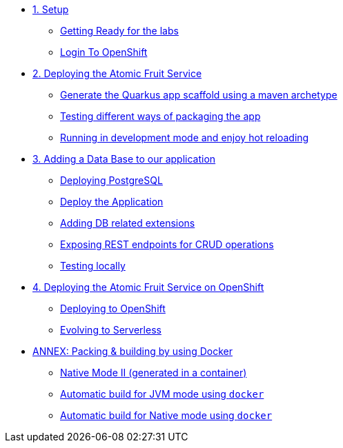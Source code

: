 * xref:01-setup.adoc[1. Setup]
** xref:01-setup.adoc#getting-ready[Getting Ready for the labs]
** xref:01-setup.adoc#login-to-openshift[Login To OpenShift]

* xref:02-deploy.adoc[2. Deploying the Atomic Fruit Service]
** xref:02-deploy.adoc#generate-the-quarkus-app-scaffold-using-a-maven-archetype[Generate the Quarkus app scaffold using a maven archetype]
** xref:02-deploy.adoc#testing-different-ways-of-packaging-the-app[Testing different ways of packaging the app]
** xref:02-deploy.adoc#running-in-development-mode-and-enjoy-hot-reloading[Running in development mode and enjoy hot reloading]

* xref:03-deploy-database.adoc[3. Adding a Data Base to our application]
** xref:03-deploy-database.adoc#deploying-postgresql[Deploying PostgreSQL]
** xref:03-deploy-database.adoc#deploy[Deploy the Application]
** xref:03-deploy-database.adoc#adding-db-related-extensions[Adding DB related extensions]
** xref:03-deploy-database.adoc#exposing-rest-endpoints-for-crud-operations[Exposing REST endpoints for CRUD operations]
** xref:03-deploy-database.adoc#testing-locally[Testing locally]

* xref:04-deploy-openshift.adoc[4. Deploying the Atomic Fruit Service on OpenShift]
** xref:04-deploy-openshift.adoc#deploying-to-openshift[Deploying to OpenShift]
** xref:04-deploy-openshift.adoc#evolving-to-serverless[Evolving to Serverless]

* xref:05-annex.adoc[ANNEX: Packing & building by using Docker]
** xref:05-annex.adoc#native-mode-ii-generated-in-a-container[Native Mode II (generated in a container)]
** xref:05-annex.adoc#automatic-build-for-jvm-mode-using-docker[Automatic build for JVM mode using `docker`]
** xref:05-annex.adoc#automatic-build-for-native-mode-using-docker[Automatic build for Native mode using `docker`]